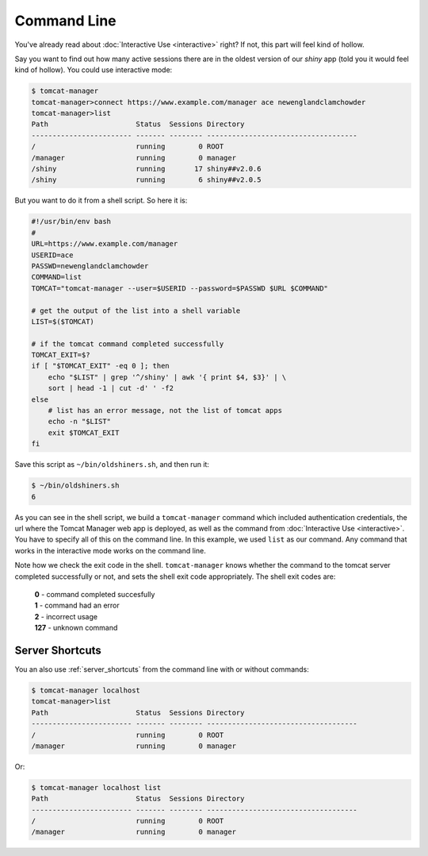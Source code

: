 Command Line
============

You've already read about :doc:`Interactive Use <interactive>` right? If not,
this part will feel kind of hollow.

Say you want to find out how many active sessions there are in the oldest
version of our `shiny` app (told you it would feel kind of hollow). You could
use interactive mode:

.. code-block:: none

   $ tomcat-manager
   tomcat-manager>connect https://www.example.com/manager ace newenglandclamchowder
   tomcat-manager>list
   Path                     Status  Sessions Directory
   ------------------------ ------- -------- ------------------------------------
   /                        running        0 ROOT
   /manager                 running        0 manager
   /shiny                   running       17 shiny##v2.0.6
   /shiny                   running        6 shiny##v2.0.5

But you want to do it from a shell script. So here it is:

.. code-block:: bash

   #!/usr/bin/env bash
   #
   URL=https://www.example.com/manager
   USERID=ace
   PASSWD=newenglandclamchowder
   COMMAND=list
   TOMCAT="tomcat-manager --user=$USERID --password=$PASSWD $URL $COMMAND"
   
   # get the output of the list into a shell variable
   LIST=$($TOMCAT)

   # if the tomcat command completed successfully
   TOMCAT_EXIT=$?
   if [ "$TOMCAT_EXIT" -eq 0 ]; then
       echo "$LIST" | grep '^/shiny' | awk '{ print $4, $3}' | \
       sort | head -1 | cut -d' ' -f2
   else
       # list has an error message, not the list of tomcat apps
       echo -n "$LIST"
       exit $TOMCAT_EXIT
   fi

Save this script as ``~/bin/oldshiners.sh``, and then run it:

.. code-block:: bash

   $ ~/bin/oldshiners.sh
   6

As you can see in the shell script, we build a ``tomcat-manager`` command which
included authentication credentials, the url where the Tomcat Manager web app
is deployed, as well as the command from :doc:`Interactive Use <interactive>`.
You have to specify all of this on the command line. In this example, we used
``list`` as our command. Any command that works in the interactive mode works
on the command line.

Note how we check the exit code in the shell. ``tomcat-manager`` knows whether
the command to the tomcat server completed successfully or not, and sets the
shell exit code appropriately. The shell exit codes are:

   | **0** - command completed succesfully
   | **1** - command had an error
   | **2** - incorrect usage
   | **127** - unknown command


Server Shortcuts
----------------

You an also use :ref:`server_shortcuts` from the command line with or without
commands:

.. code-block:: none

   $ tomcat-manager localhost
   tomcat-manager>list
   Path                     Status  Sessions Directory
   ------------------------ ------- -------- ------------------------------------
   /                        running        0 ROOT
   /manager                 running        0 manager

Or:

.. code-block:: none

   $ tomcat-manager localhost list
   Path                     Status  Sessions Directory
   ------------------------ ------- -------- ------------------------------------
   /                        running        0 ROOT
   /manager                 running        0 manager


